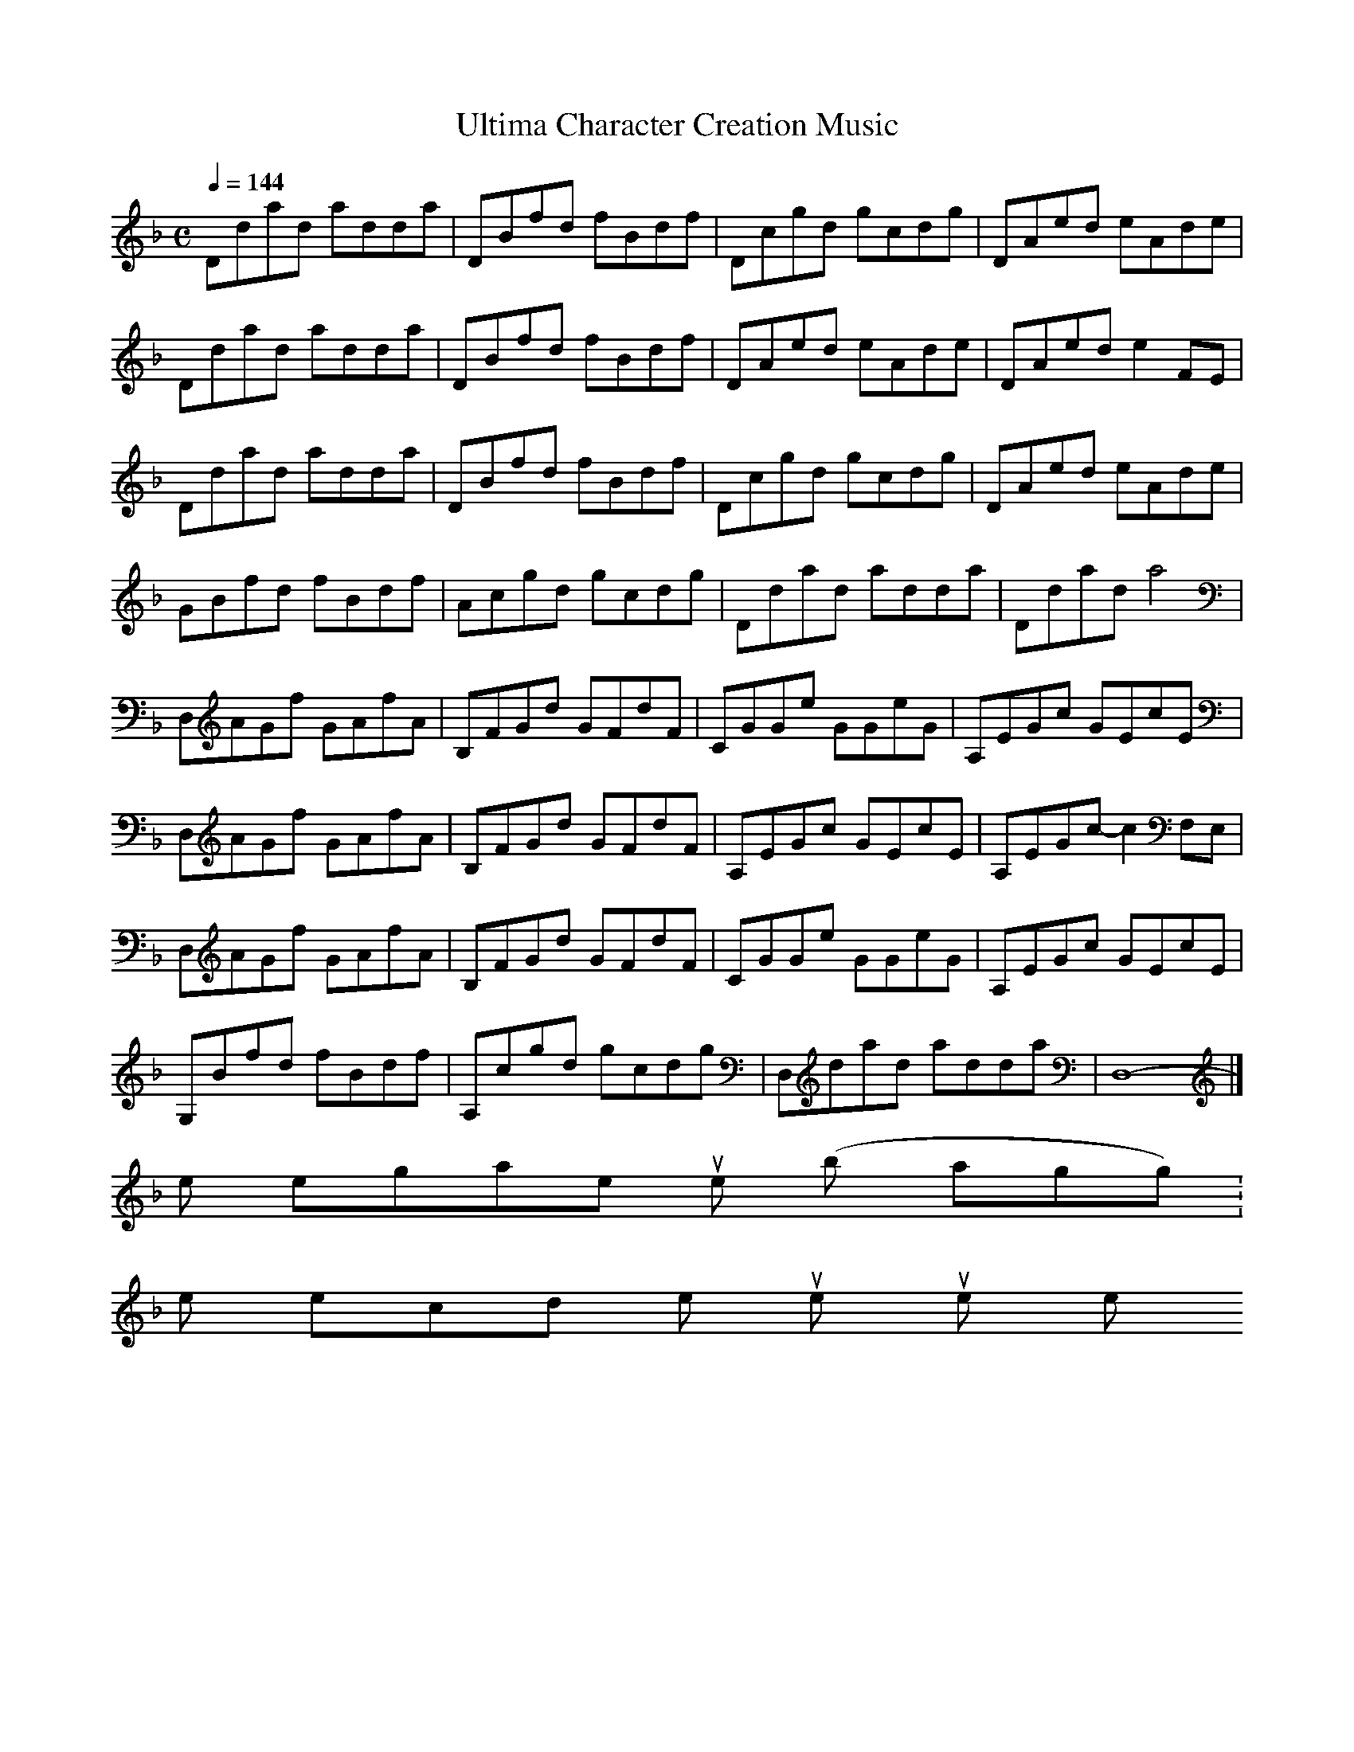 X:1
T:Ultima Character Creation Music
Q:1/4=144
M:C
Z:Northman
% End Header
K:F
L:1/8
Ddad adda|DBfd fBdf|Dcgd gcdg|DAed eAde|
Ddad adda|DBfd fBdf|DAed eAde|DAed e2FE|
Ddad adda|DBfd fBdf|Dcgd gcdg|DAed eAde|
GBfd fBdf|Acgd gcdg|Ddad adda|Ddad a4|
D,AGf GAfA|B,FGd GFdF|CGGe GGeG|A,EGc GEcE|
D,AGf GAfA|B,FGd GFdF|A,EGc GEcE|A,EGc- c2F,E,|
D,AGf GAfA|B,FGd GFdF|CGGe GGeG|A,EGc GEcE|
G,Bfd fBdf|A,cgd gcdg|D,dad adda|D,8|]
-----------------------------------------------------------------------------
some retrogame tunes (by Walkingghost):
the second one rules, you're my hero! thank you for that!
